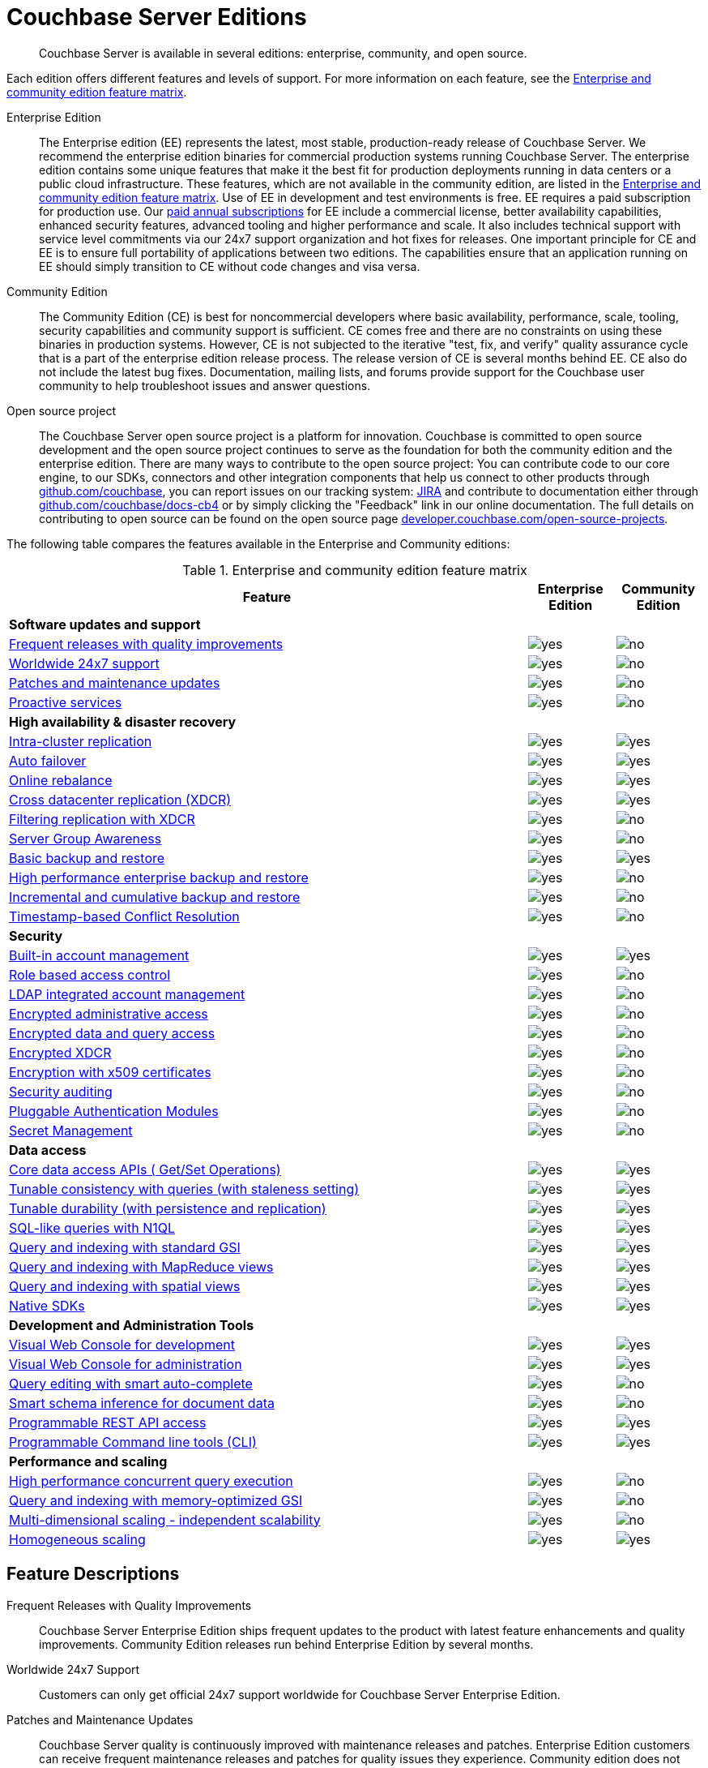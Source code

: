 [#couchbase-editions]
= Couchbase Server Editions

[abstract]
Couchbase Server is available in several editions: enterprise, community, and open source.

Each edition offers different features and levels of support.
For more information on each feature, see the <<ee-vs-ce,Enterprise and community edition feature matrix>>.

Enterprise Edition::
The Enterprise edition (EE) represents the latest, most stable, production-ready release of Couchbase Server.
We recommend the enterprise edition binaries for commercial production systems running Couchbase Server.
The enterprise edition contains some unique features that make it the best fit for production deployments running in data centers or a public cloud infrastructure.
These features, which are not available in the community edition, are listed in the <<ee-vs-ce>>.
Use of EE in development and test environments is free.
EE requires a paid subscription for production use.
Our http://www.couchbase.com/subscriptions-and-support[paid annual subscriptions] for EE include a commercial license, better availability capabilities, enhanced security features, advanced tooling and higher performance and scale.
It also includes technical support with service level commitments via our 24x7 support organization and hot fixes for releases.
One important principle for CE and EE is to ensure full portability of applications between two editions.
The capabilities ensure that an application running on EE should simply transition to CE without code changes and visa versa.

Community Edition::
The Community Edition (CE) is best for noncommercial developers where basic availability, performance, scale, tooling, security capabilities and community support is sufficient.
CE comes free and there are no constraints on using these binaries in production systems.
However, CE is not subjected to the iterative "test, fix, and verify" quality assurance cycle that is a part of the enterprise edition release process.
The release version of CE is several months behind EE.
CE also do not include the latest bug fixes.
Documentation, mailing lists, and forums provide support for the Couchbase user community to help troubleshoot issues and answer questions.

Open source project::
The Couchbase Server open source project is a platform for innovation.
Couchbase is committed to open source development and the open source project continues to serve as the foundation for both the community edition and the enterprise edition.
There are many ways to contribute to the open source project: You can contribute code to our core engine, to our SDKs, connectors and other integration components that help us connect to other products through https://github.com/couchbase[github.com/couchbase], you can report issues on our tracking system: https://issues.couchbase.com/projects/MB?selectedItem=com.atlassian.jira.jira-projects-plugin:release-page[JIRA] and contribute to documentation either through http://github.com/couchbase/docs-cb4[github.com/couchbase/docs-cb4] or by simply clicking the "Feedback" link in our online documentation.
The full details on contributing to open source can be found on the open source page http://developer.couchbase.com/open-source-projects[developer.couchbase.com/open-source-projects].

The following table compares the features available in the Enterprise and Community editions:

.Enterprise and community edition feature matrix
[#ee-vs-ce,cols="6,1,1"]
|===
| Feature | Enterprise Edition | Community Edition

3+| *Software updates and support*

| <<frequent-quality-releases,Frequent releases with quality improvements>>
| image:yes.png[]
| image:no.png[]

| <<worldwide-24x7-support,Worldwide 24x7 support>>
| image:yes.png[]
| image:no.png[]

| <<patches-updates,Patches and maintenance updates>>
| image:yes.png[]
| image:no.png[]

| <<proactive-services,Proactive services>>
| image:yes.png[]
| image:no.png[]

3+| *High availability & disaster recovery*

| <<intra-cluster-replication,Intra-cluster replication>>
| image:yes.png[]
| image:yes.png[]

| <<auto-failover,Auto failover>>
| image:yes.png[]
| image:yes.png[]

| <<online-rebalance,Online rebalance>>
| image:yes.png[]
| image:yes.png[]

| <<xdcr,Cross datacenter replication (XDCR)>>
| image:yes.png[]
| image:yes.png[]

| <<filtering-replication-xdcr,Filtering replication with XDCR>>
| image:yes.png[]
| image:no.png[]

| <<server-group-awareness,Server Group Awareness>>
| image:yes.png[]
| image:no.png[]

| <<basic-backup-restore,Basic backup and restore>>
| image:yes.png[]
| image:yes.png[]

| <<enterprise-backup-restore,High performance enterprise backup and restore>>
| image:yes.png[]
| image:no.png[]

| <<incremental-backup-restore,Incremental and cumulative backup and restore>>
| image:yes.png[]
| image:no.png[]

| <<timestamp-conflict-resolution>>
| image:yes.png[]
| image:no.png[]

3+| *Security*

| <<built-in-ac-mgr,Built-in account management>>
| image:yes.png[]
| image:yes.png[]

| <<rbac,Role based access control>>
| image:yes.png[]
| image:no.png[]

| <<ldap-integrated-ac-mgmt,LDAP integrated account management>>
| image:yes.png[]
| image:no.png[]

| <<encrypted-admin-access,Encrypted administrative access>>
| image:yes.png[]
| image:no.png[]

| <<encrypted-data-query-access,Encrypted data and query access>>
| image:yes.png[]
| image:no.png[]

| <<encrypted-xdcr,Encrypted XDCR>>
| image:yes.png[]
| image:no.png[]

| <<encryption-x509,Encryption with x509 certificates>>
| image:yes.png[]
| image:no.png[]

| <<security-audit,Security auditing>>
| image:yes.png[]
| image:no.png[]

| <<security-pam>>
| image:yes.png[]
| image:no.png[]

| <<security-secret>>
| image:yes.png[]
| image:no.png[]

3+| *Data access*

| <<core-data-access-api,Core data access APIs ( Get/Set Operations)>>
| image:yes.png[]
| image:yes.png[]

| <<tunable-consistency,Tunable consistency with queries (with staleness setting)>>
| image:yes.png[]
| image:yes.png[]

| <<tunable-durability,Tunable durability (with persistence and replication)>>
| image:yes.png[]
| image:yes.png[]

| <<n1ql,SQL-like queries with N1QL>>
| image:yes.png[]
| image:yes.png[]

| <<query-index-gsi,Query and indexing with standard GSI>>
| image:yes.png[]
| image:yes.png[]

| <<query-index-mapreduce-views,Query and indexing with MapReduce views>>
| image:yes.png[]
| image:yes.png[]

| <<query-index-spatial-views,Query and indexing with spatial views>>
| image:yes.png[]
| image:yes.png[]

| <<native-sdk,Native SDKs>>
| image:yes.png[]
| image:yes.png[]

3+| *Development and Administration Tools*

| <<web-console-dev,Visual Web Console for development>>
| image:yes.png[]
| image:yes.png[]

| <<web-console-admin,Visual Web Console for administration>>
| image:yes.png[]
| image:yes.png[]

| <<query-editing-auto-complete,Query editing with smart auto-complete>>
| image:yes.png[]
| image:no.png[]

| <<schema-inference,Smart schema inference for document data>>
| image:yes.png[]
| image:no.png[]

| <<rest-api-access,Programmable REST API access>>
| image:yes.png[]
| image:yes.png[]

| <<cli,Programmable Command line tools (CLI)>>
| image:yes.png[]
| image:yes.png[]

3+| *Performance and scaling*

| <<concurrent-query-exec,High performance concurrent query execution>>
| image:yes.png[]
| image:no.png[]

| <<query-index-moi,Query and indexing with memory-optimized GSI>>
| image:yes.png[]
| image:no.png[]

| <<mds,Multi-dimensional scaling - independent scalability>>
| image:yes.png[]
| image:no.png[]

| <<homogenous-scaling,Homogeneous scaling>>
| image:yes.png[]
| image:yes.png[]
|===

== Feature Descriptions

[[frequent-quality-releases]]Frequent Releases with Quality Improvements::
Couchbase Server Enterprise Edition ships frequent updates to the product with latest feature enhancements and quality improvements.
Community Edition releases run behind Enterprise Edition by several months.

[[worldwide-24x7-support]]Worldwide 24x7 Support:: Customers can only get official 24x7 support worldwide for Couchbase Server Enterprise Edition.

[[patches-updates]]Patches and Maintenance Updates::
Couchbase Server quality is continuously improved with maintenance releases and patches.
Enterprise Edition customers can receive frequent maintenance releases and patches for quality issues they experience.
Community edition does not receive these updates.

[[proactive-services]]Proactive Services:: Enterprise Edition customers can receive proactive services from Couchbase for sizing and capacity planning for production deployments, data model and code reviews and architecture reviews for applications.

[[intra-cluster-replication]]Intra-Cluster Replication::
Intra-cluster replication provides protection against node failures within the cluster.
Replication between Couchbase Server nodes is included in both Enterprise and Community Edition.

[[auto-failover]]Auto Failover::
The smart cluster manager built into Couchbase Server detects and recovers from node failures using auto-failover.
Manual and auto-failover between Couchbase Server nodes is included in both Enterprise and Community Edition.

[[online-rebalance]]Online Rebalance::
Online rebalance redistributes the load across nodes as Couchbase Server cluster expands and shrinks by adding and removing nodes.
The ability to add or remove nodes and rebalance the cluster data distribution among Couchbase Server nodes is included in both Enterprise and Community Edition.

[[xdcr]]Cross Data Center Replication (XDCR)::
Globally distributed applications use XDCR to replicate their Couchbase Server data across multiple data-centers.
The ability to replicate data across data centers, between multiple Couchbase Server clusters, is included in both Enterprise and Community Edition.

[[filtering-replication-xdcr]]Filtering Replication with Cross Data-Center Replication::
Interactive applications use XDCR to improve data locality by deploying data closer to the users geographies.
With XDCR, customers in Asia vs customers in US can have local copies of the relevant data in their regional data centers.
XDCR with Filtering ensures only the relevant data is carried between clusters across the wide area network (WAN).
This improves replication efficiency and saves bandwidth.
The ability to replicate data selectively with XDCR Filtering between multiple Couchbase Server clusters is only included in the Enterprise Edition.

[[server-group-awareness]]Server Group Awareness::
Administrators can use Server Group Awareness in a Couchbase Server deployment to ensure smart placements of replicas across datacenter racks and cloud availability zones.
Server Group Awareness with Couchbase Server places replicas smartly to protect against rack or availability zone failures in public or private cloud deployment.
This protection is only available in the Enterprise Edition.

[[basic-backup-restore]]Basic Backup and Restore::
Backup and Restore ensure full protection against disasters that can take out the entire cluster.
Couchbase Server comes built in with online backup and restore tools in both Enterprise and Community Edition.

[[enterprise-backup-restore]]High Performance Enterprise Backup and Restore::
Big data applications store many TBs of data and backup and restore operations can be time consuming.
With high-performance enterprise backup restore tool, administrators can back up and restore data at a much higher pace and minimize downtime and improve business continuity and disaster recovery.
Enterprise backup and restore tool is only included in the Enterprise Edition.

[[incremental-backup-restore]]Incremental and Cumulative Backup and Restore::
With large databases it is important to be able to perform backups and restores incrementally to minimize the restore time and efficiently archiving backups.
Incremental and cumulative backups and restores allow creating backup chains and are only available in Enterprise Edition.

[[timestamp-conflict-resolution]]Timestamp-based Conflict Resolution::
Couchbase Server comes with a new option to resolve conflicts with XDCR using timestamps.
With this option, conflicts are resolved by comparing timestamps of conflicting documents.
This option is only available in Enterprise Edition.

[[built-in-ac-mgr]]Build-in Account Manager::
Couchbase Server comes built in with password protection for administration and data access.
Basic account management comes in both Enterprise and Community Editions.

[[rbac]]Role Based Access Control::
Administrators in Couchbase Server can be restricted to specific roles that can manage nodes, buckets, security administration and more.
Only the Enterprise Edition comes with role based access control.

[[ldap-integrated-ac-mgmt]]LDAP Integrated Account Management::
Couchbase Server can be integrated with central account management systems within the enterprise through LDAP.
Only Enterprise Edition comes with integration for LDAP.

[[encrypted-admin-access]]Encrypted Administrative Access::
Couchbase Server administrators can use encrypted communication for managing public and private cloud deployments for complying with security requirements.
Only Enterprise Edition comes with encrypted communication capabilities for cluster administration.

[[encrypted-data-query-access]]Encrypted Data and Query Access::
Couchbase Server applications can use encrypted communication for data access and queries for complying with security requirements.
Only Enterprise Edition comes with encrypted communication capabilities for query and data access.

[[encrypted-xdcr]]Encrypted Cross Data Center Replication::
Couchbase Server applications using XDCR replication typically use shared network infrastructure across data centers.
Cross data-center replication can use encrypted communication for complying with security requirements.
Only Enterprise Edition comes with encrypted communication capabilities for XDCR.

[[encryption-x509]]Encryption with x509 Certificates::
Couchbase Server encryption can be managed with built in certificates or with custom certificates from other certificate authorities.
Only Enterprise Edition can use custom public or private certificate authorities for encryption of communication

[[security-audit]]Security Auditing::
To comply with security requirements and rules, Couchbase Server provides audit trails for all administrative actions.
Only Enterprise Edition comes with auditing capabilities.

[[security-pam]]Pluggable Authentication Modules::
Pluggable Authentication Modules (PAM) in Couchbase Server enables you to centralize and synchronize password management across servers.
Only Enterprise Edition comes with PAM capabilities.

[[security-secret]]Secret Management::
Couchbase Server provides a way to securely manage server secrets which helps hardening of Couchbase Server.
Only Enterprise Edition comes with secret management capabilities.

[[core-data-access-api]]Core Data Access APIs (Get/Set Operations)::
Applications can use core data access APIs to communicate with Couchbase Server.
Both Enterprise and Community Edition come built in with full compatibility and support for all data access APIs.

[[tunable-consistency]]Tunable Consistency with Queries (with Staleness Setting)::
Couchbase Server provides full consistency for basic data operations but queries can tune consistency from eventual to strict.
Both Enterprise and Community Editions come with built in ability to tune consistency at query time.

[[tunable-durability]]Tunable Durability (with Persistence and Replication)::
Couchbase Server provides tunable durability for mutations coming into the system.
Couchbase Server core data operations can ask for disk based or replication based durability of data during writes.
Both Enterprise and Community Editions comes with full support for tuning durability.

[[n1ql]]SQL-like Queries with N1QL::
Couchbase Server N1QL provides full support for SQL-like queries.
Both Enterprise and Community Edition come with full support for N1QL for applications.

[[query-index-gsi]]Query and Indexing with Standard Global Secondary Indexes::
N1QL queries take advantage of indexing for fast queries.
Both Enterprise and Community Editions come built in with standard global secondary indexes.

[[query-index-moi]]Query and Indexing with Memory-Optimized Global Secondary Indexes::
Memory-optimized global secondary indexes provide much faster indexing and query performance for big data applications.
Only Enterprise Edition comes with memory-optimized indexes for N1QL.

[[query-index-mapreduce-views]]Query and Indexing with MapReduce Views::
Map Reduce Views provide local indexes for reporting applications and dashboards.
Both Enterprise and Community Edition come with query and indexing with map reduce views.

[[query-index-spatial-views]]Query and Indexing with Spatial Views::
Spatial views provide R-tree indexes for location aware applications.
Both Enterprise and Community Editions come with spatial indexes.

[[native-sdk]]Native SDKs::
Native SDKs make data access simple, fast, highly available and resilient.
Both Enterprise and Community Editions come with native SDK support.

[[web-console-dev]]Visual Web Console for Development::
Couchbase Server comes with simple visual and command line tools for development.
Both Enterprise and Community Editions comes with built in visual and command line tools.

[[query-editing-auto-complete]]Query Editing with Smart Auto-complete::
Auto-complete provide simplified query editing experience while developing queries.
Only Enterprise Edition comes built in with query editor with auto-complete.

[[schema-inference]]Smart Schema Inference for Document Data::
JSON documents in Couchbase Server provide great flexibility without schema management headache that is common in relational databases.
With smart Schema Inference and INFER command, developers can easily discover schema including data model, data types and data distribution.
Only Enterprise Edition comes with smart schema inference.

[[web-console-admin]]Visual Web Console for Administration::
Couchbase Server comes with simple visual web console for cluster administration.
Both Enterprise and Community Editions comes with built in visual web console.

[[rest-api-access]]Programmable REST API Access::
Couchbase Server comes with REST API access for cluster administration.
Both Enterprise and Community Editions comes with built in REST APIs for administration.

[[cli]]Programmable Command Line Tools (CLI)::
Couchbase Server comes with command line access for cluster administration.
Both Enterprise and Community Editions comes with built in command line tools for administration.

[[concurrent-query-exec]]High Performance Concurrent Query Execution::
Couchbase Server query service achieves great query throughput and query latency by taking advantage of large number of queries concurrently and by parallelizing query execution across multiple cores.
Only Enterprise Edition comes with full parallelism and concurrency support.
Community edition can only be deployed in homogeneous deploy model and comes with limited concurrency and parallelism (max parallelism can be 4) on each node.

[[mds]]Multi-dimensional Scaling - Independent Scalability::
Couchbase Server comes with built in services to support independent scaling of various distinct workloads.
Core data operations, indexing, search and query execution can be deployed across all nodes or can be deployed into independent zones within the same cluster.
Independent deployment of services achieves both preventing interference between services and independent scaling of each service.
Administrators can pick the right hardware for each independent zone within the same cluster to add more memory for indexing and query execution or o provide higher horse-power for disk IO for fast data access.
Only Enterprise Edition comes with the option to deploy services independently.
Both Enterprise and Community Edition comes with the ability to deploy all services to all nodes homogeneously.

[[homogenous-scaling]]Homogeneous Scaling::
Couchbase Server comes with built in services to support independent scaling of various distinct workloads.
Core data operations, indexing, search and query execution can be deployed across all nodes or can be deployed into independent zones within the same cluster.
Independent deployment of services achieves both preventing interference between services and independent scaling of each service.
Administrators can pick the right hardware for each independent zone within the same cluster to add more memory for indexing and query execution or o provide higher horse-power for disk IO for fast data access.
Only Enterprise Edition comes with the option to deploy services independently.
Both Enterprise and Community Edition comes with the ability to deploy all services to all nodes homogeneously.
